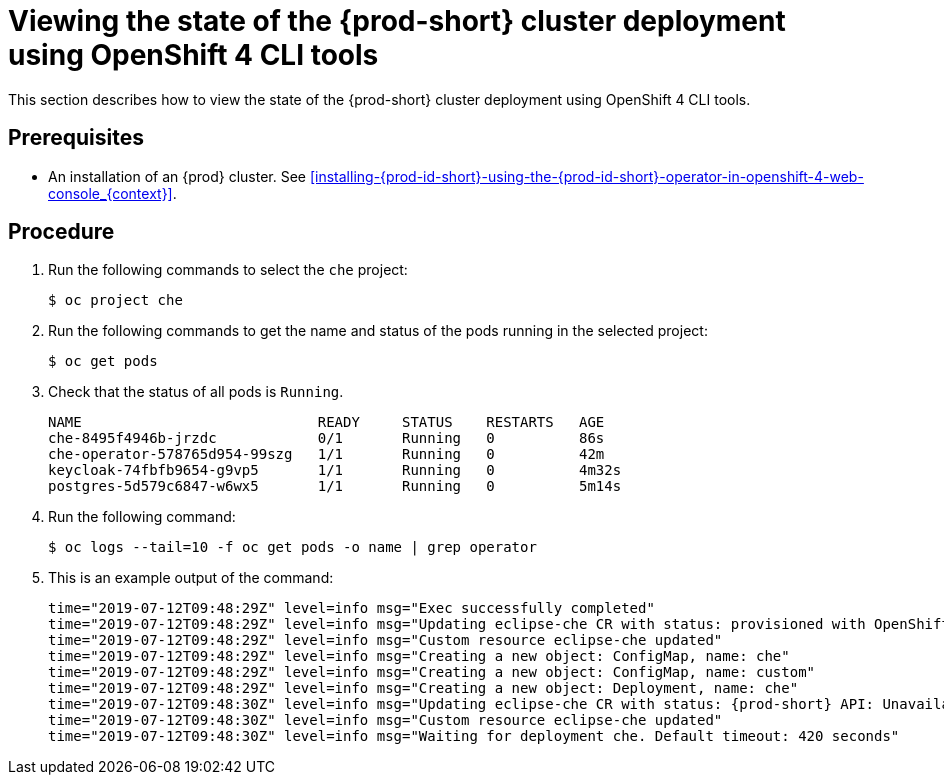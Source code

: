 [id="viewing-the-state-of-the-{prod-id-short}-cluster-deployment-using-openshift-4-cli-tools_{context}"]
= Viewing the state of the {prod-short} cluster deployment using OpenShift 4 CLI tools

This section describes how to view the state of the {prod-short} cluster deployment using OpenShift 4 CLI tools.

[discrete]
== Prerequisites

* An installation of an {prod} cluster. See xref:installing-{prod-id-short}-using-the-{prod-id-short}-operator-in-openshift-4-web-console_{context}[].


[discrete]
== Procedure

. Run the following commands to select the `che` project:
+
[subs="+attributes,+quotes",options="nowrap"]
----
$ oc project che
----

. Run the following commands to get the name and status of the pods running in the selected project:
+
[subs="+attributes,+quotes",options="nowrap"]
----
$ oc get pods
----

. Check that the status of all pods is `Running`.
+
[subs="+attributes,+quotes",options="nowrap"]
----
NAME                            READY     STATUS    RESTARTS   AGE
che-8495f4946b-jrzdc            0/1       Running   0          86s
che-operator-578765d954-99szg   1/1       Running   0          42m
keycloak-74fbfb9654-g9vp5       1/1       Running   0          4m32s
postgres-5d579c6847-w6wx5       1/1       Running   0          5m14s
----

. Run the following command:
+
[subs="+attributes,+quotes",options="nowrap"]
----
$ oc logs --tail=10 -f `oc get pods -o name | grep operator`
----

. This is an example output of the command:
+
[subs="+attributes,+quotes",options="nowrap"]
----
time="2019-07-12T09:48:29Z" level=info msg="Exec successfully completed"
time="2019-07-12T09:48:29Z" level=info msg="Updating eclipse-che CR with status: provisioned with OpenShift identity provider: true"
time="2019-07-12T09:48:29Z" level=info msg="Custom resource eclipse-che updated"
time="2019-07-12T09:48:29Z" level=info msg="Creating a new object: ConfigMap, name: che"
time="2019-07-12T09:48:29Z" level=info msg="Creating a new object: ConfigMap, name: custom"
time="2019-07-12T09:48:29Z" level=info msg="Creating a new object: Deployment, name: che"
time="2019-07-12T09:48:30Z" level=info msg="Updating eclipse-che CR with status: {prod-short} API: Unavailable"
time="2019-07-12T09:48:30Z" level=info msg="Custom resource eclipse-che updated"
time="2019-07-12T09:48:30Z" level=info msg="Waiting for deployment che. Default timeout: 420 seconds"
----